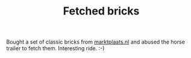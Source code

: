#+layout: post
#+title: Fetched bricks
#+tags: cobra garage
#+status: publish
#+type: post
#+published: true

#+BEGIN_HTML

Bought a set of classic bricks from <a href="http://marktplaats.nl">marktplaats.nl</a> and abused the horse trailer to fetch them. Interesting ride. :-)

<p style="text-align: center"><a href="http://www.flickr.com/photos/96151162@N00/2670811400/"><img src="http://farm4.static.flickr.com/3162/2670811400_2a8ee6a719.jpg" class="flickr" alt="" /></a><br /></p><br />
<div style="text-align: center">
  <a href="http://www.flickr.com/photos/96151162@N00/2670811766/"><img src="http://farm4.static.flickr.com/3247/2670811766_9decbbb890.jpg" class="flickr" alt="" /></a><br />
</div>

#+END_HTML
